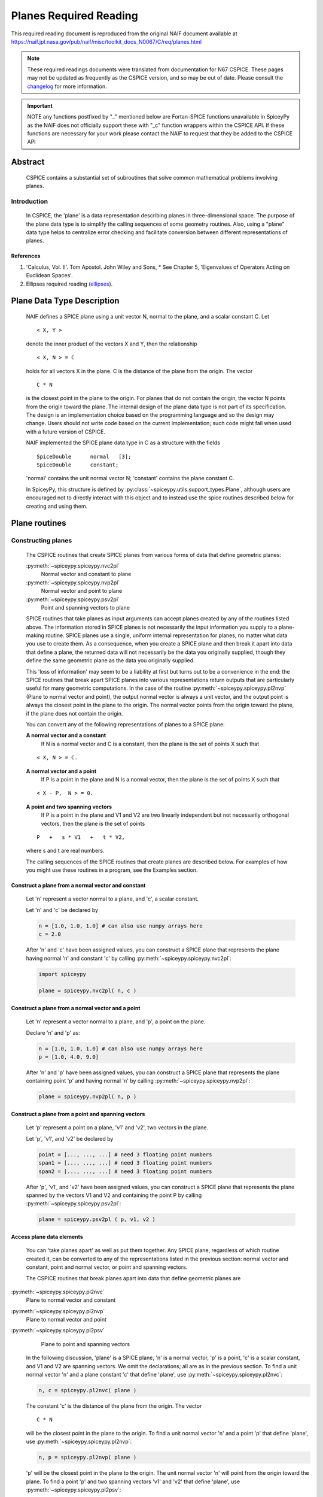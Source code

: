 ************************
Planes Required Reading
************************

This required reading document is reproduced from the original NAIF
document available at `https://naif.jpl.nasa.gov/pub/naif/misc/toolkit_docs_N0067/C/req/planes.html <https://naif.jpl.nasa.gov/pub/naif/misc/toolkit_docs_N0067/C/req/planes.html>`_

.. note::
   These required readings documents were translated from documentation for N67 CSPICE.
   These pages may not be updated as frequently as the CSPICE version, and so may be out of date.
   Please consult the changelog_ for more information. 

.. _changelog: ./changelog.html

.. important::
   NOTE any functions postfixed by "_" mentioned below are
   Fortan-SPICE functions unavailable in SpiceyPy
   as the NAIF does not officially support these with "_c" function
   wrappers within the CSPICE API.
   If these functions are necessary for your work
   please contact the NAIF to request that they be added to
   the CSPICE API

Abstract
========

 | CSPICE contains a substantial set of subroutines that solve common
   mathematical problems involving planes.

Introduction
------------

 | In CSPICE, the 'plane' is a data representation describing planes
   in three-dimensional space. The purpose of the plane data type is
   to simplify the calling sequences of some geometry routines. Also,
   using a "plane" data type helps to centralize error checking and
   facilitate conversion between different representations of planes.

References
^^^^^^^^^^


#. 'Calculus, Vol. II'. Tom Apostol. John Wiley and Sons,
   * See Chapter 5, 'Eigenvalues of Operators Acting on Euclidean Spaces'.

#. Ellipses required reading
   (`ellipses <./ellipses.html>`__).



Plane Data Type Description
============================

 | NAIF defines a SPICE plane using a unit vector N, normal to the
   plane, and a scalar constant C. Let

 ::

       < X, Y >

 denote the inner product of the vectors X and Y, then the
 relationship
 ::

       < X, N > = C

 holds for all vectors X in the plane. C is the distance of the plane
 from the origin. The vector
 ::

       C * N

 is the closest point in the plane to the origin. For planes that do
 not contain the origin, the vector N points from the origin toward
 the plane.
 The internal design of the plane data type is not part of its
 specification. The design is an implementation choice based on the
 programming language and so the design may change. Users should not
 write code based on the current implementation; such code might fail
 when used with a future version of CSPICE.

 NAIF implemented the SPICE plane data type in C as a structure with
 the fields

 ::

          SpiceDouble      normal   [3];
          SpiceDouble      constant;

 'normal' contains the unit normal vector N; 'constant' contains the
 plane constant C.

 In SpiceyPy, this structure is defined by :py:class:`~spiceypy.utils.support_types.Plane`,
 although users are encouraged not to directly interact with this object and to instead use the spice routines described below for creating and using them.


Plane routines
===============


Constructing planes
--------------------

 | The CSPICE routines that create SPICE planes from various forms of
   data that define geometric planes:

 :py:meth:`~spiceypy.spiceypy.nvc2pl`
    Normal vector and constant to plane

 :py:meth:`~spiceypy.spiceypy.nvp2pl`
    Normal vector and point to plane

 :py:meth:`~spiceypy.spiceypy.psv2pl`
    Point and spanning vectors to plane

 SPICE routines that take planes as input arguments can accept planes
 created by any of the routines listed above.
 The information stored in SPICE planes is not necessarily the input
 information you supply to a plane-making routine. SPICE planes use a
 single, uniform internal representation for planes, no matter what
 data you use to create them. As a consequence, when you create a
 SPICE plane and then break it apart into data that define a plane,
 the returned data will not necessarily be the data you originally
 supplied, though they define the same geometric plane as the data you
 originally supplied.

 This 'loss of information' may seem to be a liability at first but
 turns out to be a convenience in the end: the SPICE routines that
 break apart SPICE planes into various representations return outputs
 that are particularly useful for many geometric computations. In the
 case of the routine :py:meth:`~spiceypy.spiceypy.pl2nvp` (Plane to
 normal vector and point), the output normal vector is always a unit
 vector, and the output point is always the closest point in the plane
 to the origin. The normal vector points from the origin toward the
 plane, if the plane does not contain the origin.

 You can convert any of the following representations of planes to a
 SPICE plane:

 **A normal vector and a constant**
    If N is a normal vector and C is a constant, then the plane is the
    set of points X such that

 ::

                                  < X, N > = C.

 **A normal vector and a point**
    If P is a point in the plane and N is a normal vector, then the
    plane is the set of points X such that

 ::

                                  < X - P,  N > = 0.

 **A point and two spanning vectors**
    If P is a point in the plane and V1 and V2 are two linearly
    independent but not necessarily orthogonal vectors, then the plane
    is the set of points

 ::

                                  P   +   s * V1   +   t * V2,

 where s and t are real numbers.

 The calling sequences of the SPICE routines that create planes are
 described below. For examples of how you might use these routines in
 a program, see the Examples section.


Construct a plane from a normal vector and constant
^^^^^^^^^^^^^^^^^^^^^^^^^^^^^^^^^^^^^^^^^^^^^^^^^^^^

 | Let 'n' represent a vector normal to a plane, and 'c', a scalar
   constant.

 Let 'n' and 'c' be declared by

 .. code-block:: python

       n = [1.0, 1.0, 1.0] # can also use numpy arrays here
       c = 2.0

 After 'n' and 'c' have been assigned values, you can construct a
 SPICE plane that represents the plane having normal 'n' and constant
 'c' by calling :py:meth:`~spiceypy.spiceypy.nvc2pl`:

 .. code-block:: python

       import spiceypy

       plane = spiceypy.nvc2pl( n, c )



Construct a plane from a normal vector and a point
^^^^^^^^^^^^^^^^^^^^^^^^^^^^^^^^^^^^^^^^^^^^^^^^^^^^^^^^

 | Let 'n' represent a vector normal to a plane, and 'p', a point on
   the plane.

 Declare 'n' and 'p' as:

 .. code-block:: python

       n = [1.0, 1.0, 1.0] # can also use numpy arrays here
       p = [1.0, 4.0, 9.0]

 After 'n' and 'p' have been assigned values, you can construct a
 SPICE plane that represents the plane containing point 'p' and
 having normal 'n' by calling :py:meth:`~spiceypy.spiceypy.nvp2pl`:

 .. code-block:: python

       plane = spiceypy.nvp2pl( n, p )



Construct a plane from a point and spanning vectors
^^^^^^^^^^^^^^^^^^^^^^^^^^^^^^^^^^^^^^^^^^^^^^^^^^^^^^^^^^^^

 | Let 'p' represent a point on a plane, 'v1' and 'v2', two vectors
   in the plane.

 Let 'p', 'v1', and 'v2' be declared by

 .. code-block:: python

       point = [..., ..., ...] # need 3 floating point numbers
       span1 = [..., ..., ...] # need 3 floating point numbers
       span2 = [..., ..., ...] # need 3 floating point numbers

 After 'p', 'v1', and 'v2' have been assigned values, you can
 construct a SPICE plane that represents the plane spanned by the
 vectors V1 and V2 and containing the point P by calling
 :py:meth:`~spiceypy.spiceypy.psv2pl`:

 .. code-block:: python

       plane = spiceypy.psv2pl ( p, v1, v2 )



Access plane data elements
^^^^^^^^^^^^^^^^^^^^^^^^^^^^^^^^^^^^^^^^^^^^^^^^^^^^^^^^^^^^

 | You can 'take planes apart' as well as put them together. Any
   SPICE plane, regardless of which routine created it, can be
   converted to any of the representations listed in the previous
   section: normal vector and constant, point and normal vector, or
   point and spanning vectors.

 The CSPICE routines that break planes apart into data that define
 geometric planes are

:py:meth:`~spiceypy.spiceypy.pl2nvc`
    Plane to normal vector and constant

:py:meth:`~spiceypy.spiceypy.pl2nvp`
    Plane to normal vector and point

:py:meth:`~spiceypy.spiceypy.pl2psv`
    Plane to point and spanning vectors

 In the following discussion, 'plane' is a SPICE plane, 'n' is a
 normal vector, 'p' is a point, 'c' is a scalar constant, and V1 and
 V2 are spanning vectors. We omit the declarations; all are as in the
 previous section.
 To find a unit normal vector 'n' and a plane constant 'c' that
 define 'plane', use :py:meth:`~spiceypy.spiceypy.pl2nvc`:

 .. code-block:: python

       n, c = spiceypy.pl2nvc( plane )

 The constant 'c' is the distance of the plane from the origin. The
 vector
 ::

       C * N

 will be the closest point in the plane to the origin.
 To find a unit normal vector 'n' and a point 'p' that define
 'plane', use :py:meth:`~spiceypy.spiceypy.pl2nvp`:

 .. code-block:: python

       n, p = spiceypy.pl2nvp( plane )

 'p' will be the closest point in the plane to the origin. The unit
 normal vector 'n' will point from the origin toward the plane.
 To find a point 'p' and two spanning vectors 'v1' and 'v2' that
 define 'plane', use :py:meth:`~spiceypy.spiceypy.pl2psv`:

 .. code-block:: python

       p, v1, v2 = spiceypy.pl2psv( plane )

 'p' will be the closest point in the plane to the origin. The
 vectors 'v1' and 'v2' are mutually orthogonal unit vectors and are
 also orthogonal to 'p'.
 It is important to note that the xxx2PL and PL2xxx routines are not
 exact inverses of each other. The pairs of calls

 .. code-block:: python

       plane = spiceypy.nvc2pl( n, c )
       n, c = spiceypy.pl2nvc( plane )

       plane = spiceypy.nvp2pl( n, p )
       n, p = spiceypy.pl2nvp( plane )

       plane = spiceypy.psv2pl( p, v1, v2 )
       p, v1, v2 = spiceypy.pl2psv( plane )

 do not necessarily preserve the input arguments supplied to the
 xxx2PL routines. This is because the uniform internal representation
 of SPICE planes causes them to 'forget' what data they were created
 from; all sets of data that define the same geometric plane have the
 same internal representation in SPICE planes.
 In general, the routines :py:meth:`~spiceypy.spiceypy.pl2nvc`,
 :py:meth:`~spiceypy.spiceypy.pl2nvp`, and
 :py:meth:`~spiceypy.spiceypy.pl2psv` are used in routines that
 accept planes as input arguments. In this role, they simplify the
 routines that call them, because the calling routines no longer check
 the input planes' validity.

Examples
==========



Converting between representations of planes
---------------------------------------------

 | The SPICE plane routines can also be used as a convenient way to
   convert one representation of a plane to another. For example,
   suppose that given a normal vector 'n' and constant 'c' defining
   a plane, you must produce the closest point in the plane to the
   origin. The code fragment

 .. code-block:: python

       plane = spiceypy.nvc2pl( n, c )
       n,  point = spiceypy.pl2nvp( plane )



Translating planes
----------------------

 | A 'translation' T is a vector space mapping defined by the
   relation

 ::

       T(X) = X + A   for all vectors X

 where A is a constant vector. While it's not difficult to directly
 apply a translation map to a plane, using SPICE plane routines
 provides the convenience of automatically computing the closest point
 to the origin in the translated plane.
 Suppose a plane is defined by the point 'p' and the normal vector
 'n', and you wish to translate it by the vector 'x'. That is, you
 wish to find data defining the plane that results from adding 'x' to
 every vector in the original plane. You can do this with the code
 fragment

 .. code-block:: python

       p = spiceypy.vadd( p, x )              #(Vector addition, can be done with numpy instead)
       plane = spiceypy.nvp2pl( n, p )
       n, p = spiceypy.pl2nvp( plane )

 Now, 'p' is the closest point in the translated plane to the origin.


Applying linear transformations to planes
------------------------------------------

 | Suppose we have a normal vector N and constant C defining a plane,
   and we wish to apply a non-singular linear transformation T to the
   plane. We want to find a unit normal vector and constant that
   define the transformed plane; the constant should be the distance
   of the plane from the origin.

 Let T be represented by the matrix M.

 If Y is a point in the transformed plane, then

    .. math:: M^{-1} Y

 is a point in the original plane, so

    .. math:: \langle N, M^{-1} Y \rangle = C.

 But

    .. math::
       \langle N, M^{-1} Y \rangle
       = N^T M^{-1} Y

       = ( ( M^{-1} )^T N )^T Y

       = \langle ( M^{-1} )^T N , Y \rangle

 So

    .. math::   ( M^{-1} )^T N, C

 are, respectively, a normal vector and constant for the transformed plane.

 We can solve the problem using the following code fragments.
 Make a SPICE plane from 'n' and 'c', and then find a point in
 'plane' and spanning vectors for 'plane'. 'n' need not be a unit
 vector.

 .. code-block:: python

       plane = spiceypy.nvc2pl( n, c  )
       point, v1, v2 = spiceypy.pl2psv( plane )

 Apply the linear transformation to the point and spanning vectors.
 All we need to do is multiply these vectors by M, since for any
 linear transformation T,
 ::

                  T ( POINT   +     t1 * V1     +   t2 * V2 )

               =  T (POINT)   +   t1 * T (V1)   +   t2 * T (V2)

 which means that T(POINT), T(V1), and T(V2) are a a point and
 spanning vectors for the transformed plane.

 .. code-block:: python

       tpoint = spiceypy.mxv( m, point )
       tv1 = spiceypy.mxv( m, v1 )
       tv2 = spiceypy.mxv( m, v2 )

 Construct a new SPICE plane 'tplane' from the transformed point and
 spanning vectors, and find a unit normal and constant for this new
 plane.

 .. code-block:: python

       tplane = spiceypy.psv2pl( tpoint, tv1, tv2 )
       tn, tc = spiceypy.pl2nvc( tplane )



Finding the limb of an ellipsoid
---------------------------------

 | This problem is somewhat artificial, because the SPICE routine
   :py:meth:`~spiceypy.spiceypy.edlimb` already solves this problem.
   Nonetheless, it is a good illustration of how CSPICE plane routines
   are used.

 We'll work in body-fixed coordinates, which is to say that the
 ellipsoid is centered at the origin and has axes aligned with the x,
 y and z axes. Suppose that the semi-axes of the ellipsoid has lengths
 A, B, and C, and call our observation point

 .. math::

    P = (p_1, p_2, p_3).

 Then every point:

 .. math::

    X = (x_1, x_2, x_3)

 on the limb satisfies:

 .. math::

    \langle P - X, N \rangle = 0,

 where **N** is a surface normal vector at **X**. In particular, the gradient vector:

 .. math::

    \left( \frac{x_1}{A^2}, \frac{x_2}{B^2}, \frac{x_3}{C^2} \right)

 is a surface normal, so **X** satisfies:

 .. math::

    0 = \langle P - X, N \rangle

 .. math::

       = \langle P - X, ( \frac{x_1}{A^2}, \frac{x_2}{B^2}, \frac{x_3}{C^2} ) \rangle

 .. math::

       = \langle P, ( \frac{x_1}{A^2}, \frac{x_2}{B^2}, \frac{x_3}{C^2} ) \rangle
       - \langle X, ( \frac{x_1}{A^2}, \frac{x_2}{B^2}, \frac{x_3}{C^2} ) \rangle

 .. math::

       = \langle ( \frac{p_1}{A^2}, \frac{p_2}{B^2}, \frac{p_3}{C^2} ), X \rangle - 1


 and constant 1. We can create a SPICE plane representing the limb
 with the code fragment

 .. code-block:: python

      n[0] = p[0] / a**2
      n[1] = p[1] / b**2
      n[2] = p[2] / c**2

      plane = spiceypy.nvc2pl( n, 1. )

 The limb is the intersection of the limb plane and the ellipsoid. To
 find the intersection, we use the CSPICE routine
 :py:meth:`~spiceypy.spiceypy.inedpl` (Intersection of ellipsoid and plane):

 .. code-block:: python

        plane, ellips = spiceypy.inedpl( a,  b,  c )

 'ellips' is a SPICE 'ellipse', a data type analogous to the SPICE
 plane. We can use the SPICE routine
 :py:meth:`~spiceypy.spiceypy.el2cgv` (Ellipse to center and
 generating vectors) to find the limb's center, semi-major axis, and
 semi-minor axis:

 .. code-block:: python

       center, smajor, sminor = spiceypy.el2cgv( ellips )

Use of ellipses with planes
============================

 | The nature of geometry problems involving planes often includes use
   of the SPICE ellipse data type. The example code listed in the
   headers of the routines :py:meth:`~spiceypy.spiceypy.inelpl` and
   :py:meth:`~spiceypy.spiceypy.pjelpl` show examples of problems
   solved using both the ellipse and plane data type.

Summary of routines
===================

 | The following table summarizes the CSPICE plane routines.

       :py:meth:`~spiceypy.spiceypy.inedpl`
                   Intersection of ellipsoid and plane
       :py:meth:`~spiceypy.spiceypy.inelpl`
                   Intersection of ellipse and plane
       :py:meth:`~spiceypy.spiceypy.inrypl`
                   Intersection of ray and plane
       :py:meth:`~spiceypy.spiceypy.nvc2pl`
                   Normal vector and constant to plane
       :py:meth:`~spiceypy.spiceypy.nvp2pl`
                   Normal vector and point to plane
       :py:meth:`~spiceypy.spiceypy.pjelpl`
                   Project ellipse onto plane
       :py:meth:`~spiceypy.spiceypy.pl2nvc`
                   Plane to normal vector and constant
       :py:meth:`~spiceypy.spiceypy.pl2nvp`
                   Plane to normal vector and point
       :py:meth:`~spiceypy.spiceypy.pl2psv`
                   Plane to point and spanning vectors
       :py:meth:`~spiceypy.spiceypy.psv2pl`
                   Point and spanning vectors to plane
       :py:meth:`~spiceypy.spiceypy.vprjp`
                   Vector projection onto plane
       :py:meth:`~spiceypy.spiceypy.vprjpi`
                   Vector projection onto plane, inverted


